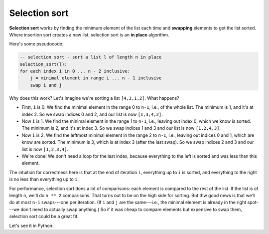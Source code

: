 Selection sort
==============

**Selection sort** works by finding the minimum element of the list each time and **swapping** elements to get the list sorted. Where insertion sort creates a new list, selection sort is an **in place** algorithm.

Here's some pseudocode:

.. code-block:: 

    -- selection sort - sort a list l of length n in place
    selection_sort(l):
    for each index i in 0 ... n - 2 inclusive:
        j = minimal element in range i ... n - 1 inclusive
        swap i and j

Why does this work? Let's imagine we're sorting a list ``[4,3,1,2]``. What happens?

* First, ``i`` is 0. We find the minimal element in the range 0 to ``n-1``, i.e., of the whole list. The minimum is 1, and it's at index 2. So we swap indices 0 and 2, and our list is now ``[1,3,4,2]``.
* Now ``i`` is 1. We find the minimal element in the range 1 to ``n-1``, i.e., leaving out index 0, which we know is sorted. The minimum is 2, and it's at index 3. So we swap indices 1 and 3 and our list is now ``[1,2,4,3]``.
* Now ``i`` is 2. We find the leftmost minimal element in the range 2 to ``n-1``, i.e., leaving out indices 0 and 1, which are know are sorted. The minimum is 3, which is at index 3 (after the last swap). So we swap indices 2 and 3 and our list is now ``[1,2,3,4]``.
* We're done! We don't need a loop for the last index, because everything to the left is sorted and was less than this element.

The intuition for correctness here is that at the end of iteration ``i``, everything up to ``i`` is sorted, and everything to the right is no less than everything up to ``i``.

For performance, selection sort does a lot of comparisons: each element is compared to the rest of the list. If the list is of length ``n``, we'll do ``n ** 2`` comparisons. That turns out to be on the high side for sorting. But thw good news is that we'll do at most ``n-1`` swaps---one per iteration. (If ``i`` and ``j`` are the same---i.e., the minimal element is already in the right spot---we don't need to actually swap anything.) So if it was cheap to compare elements but expensive to swap them, selection sort could be a great fit.

Let's see it in Python:

.. runner:: 

    def swap(l, i, j):
        if i == j: return

        tmp = l[i]
        l[i] = l[j]
        l[j] = tmp

    def find_minimum(l, start):
        assert 0 <= start < len(l)

        min_idx = start
        min_val = l[start]

        for i in range(start+1, len(l)):
            val = l[i]
            if val < min_val:
                min_idx = i
                min_val = val
            i = i + 1
        return min_idx

    def selection_sort(l):
        for i in range(len(l) - 1):
            j = find_minimum(l, i)
            swap(l, i, j)

    l = [3,1,6,2,9,5,0,4,8,7]
    selection_sort(l)
    print(l)